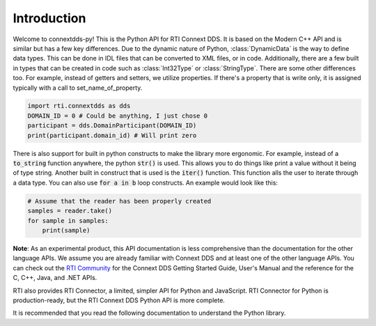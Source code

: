 .. py:currentmodule:: rti.connextdds

Introduction
~~~~~~~~~~~~

Welcome to connextdds-py! This is the Python API for RTI Connext DDS. 
It is based on the Modern C++ API and is similar but has a few key 
differences. Due to the dynamic nature of Python, :class:`DynamicData` is 
the way to define data types. This can be done in IDL files that
can be converted to XML files, or in code. Additionally, there are 
a few built in types that can be created in code such as :class:`Int32Type` 
or :class:`StringType`. There are some other differences too. 
For example, instead of getters and setters, we utilize properties.
If there's a property that is write only, it is assigned typically 
with a call to set_name_of_property. 

.. code-block:: python

    import rti.connextdds as dds 
    DOMAIN_ID = 0 # Could be anything, I just chose 0
    participant = dds.DomainParticipant(DOMAIN_ID)
    print(participant.domain_id) # Will print zero

There is also support for built in python constructs to make the
library more ergonomic. For example, instead of a :code:`to_string` 
function anywhere, the python :code:`str()` is used. This allows you
to do things like print a value without it being of type string.
Another built in construct that is used is the :code:`iter()` function.
This function alls the user to iterate through a data type. You can
also use :code:`for a in b` loop constructs. An example would look like 
this:

.. code-block:: python

   # Assume that the reader has been properly created
   samples = reader.take()
   for sample in samples:
       print(sample)

**Note**: As an experimental product, this API documentation is less 
comprehensive than the documentation for the other language APIs.
We assume you are already familiar with Connext DDS and at least
one of the other language APIs. You can check out the 
`RTI Community <https://community.rti.com/documentation>`_
for the Connext DDS Getting Started Guide, User's Manual 
and the reference for the C, C++, Java, and .NET APIs.

RTI also provides RTI Connector, a limited, simpler API for Python 
and JavaScript. RTI Connector for Python is production-ready, but 
the RTI Connext DDS Python API is more complete.

It is recommended that you read the following documentation to 
understand the Python library.
